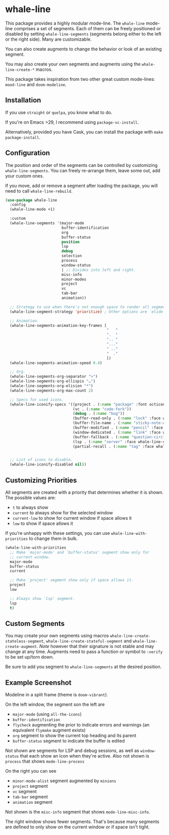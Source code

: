 * whale-line

#+BEGIN_HTML
<a href='https://coveralls.io/github/Walheimat/whale-line?branch=trunk'>
    <img
        src='https://coveralls.io/repos/github/Walheimat/whale-line/badge.svg?branch=trunk'
        alt='Coverage Status'
    />
</a>
#+END_HTML

This package provides a highly modular mode-line. The =whale-line=
mode-line comprises a set of segments. Each of them can be freely
positioned or disabled by setting =whale-line-segments= (segments
belong either to the left or the right side). Many are customizable.

You can also create augments to change the behavior or look of an
existing segment.

You may also create your own segments and augments using the
=whale-line-create-*= macros.

This package takes inspiration from two other great custom mode-lines:
=mood-line= and =doom-modeline=.

** Installation

If you use =straight= or =quelpa=, you know what to do.

If you're on Emacs >29, I recommend using =package-vc-install=.

Alternatively, provided you have Cask, you can install the package
with =make package-install=.

** Configuration

The position and order of the segments can be controlled by
customizing =whale-line-segments=. You can freely re-arrange them,
leave some out, add your custom ones.

If you move, add or remove a segment after loading the package, you
will need to call =whale-line-rebuild=.

#+BEGIN_SRC emacs-lisp
(use-package whale-line
  :config
  (whale-line-mode +1)

  :custom
  (whale-line-segments '(major-mode
                         buffer-identification
                         org
                         buffer-status
                         position
                         lsp
                         debug
                         selection
                         process
                         window-status
                         | ;; Divides into left and right.
                         misc-info
                         minor-modes
                         project
                         vc
                         tab-bar
                         animation))

  ;; Strategy to use when there's not enough space to render all segments.
  (whale-line-segment-strategy 'prioritize) ; Other options are `elide' and `ignore'.

  ;; Animation.
  (whale-line-segments-animation-key-frames [
                                             "   "
                                             ".  "
                                             ".. "
                                             "..."
                                             " .."
                                             "  ."
                                             ])
  (whale-line-segments-animation-speed 0.4)

  ;; Org.
  (whale-line-segments-org-separator ">")
  (whale-line-segments-org-ellispis "…")
  (whale-line-segments-org-elision "*")
  (whale-line-segments-org-max-count 2)

  ;; Specs for used icons.
  (whale-line-iconify-specs '((project . (:name "package" :font octicon :face whale-line-emphasis))
                              (vc . (:name "code-fork"))
                              (debug . (:name "bug"))
                              (buffer-read-only . (:name "lock" :face whale-line-contrast :fallback "@"))
                              (buffer-file-name . (:name "sticky-note-o" :face whale-line-shadow :fallback "&"))
                              (buffer-modified . (:name "pencil" :face whale-line-emphasis :fallback "*"))
                              (window-dedicated . (:name "link" :face whale-line-shadow :fallback "^"))
                              (buffer-fallback . (:name "question-circle" :face whale-line-contrast :no-defaults t))
                              (lsp . (:name "server" :face whale-line-contrast))
                              (partial-recall . (:name "tag" :face whale-line-contrast))))


  ;; List of icons to disable.
  (whale-line-iconify-disabled nil))
#+END_SRC

** Customizing Priorities

All segments are created with a priority that determines whether it is
shown. The possible values are:

- =t= to always show
- =current= to always show for the selected window
- =current-low= to show for current window if space allows it
- =low= to show if space allows it

If you're unhappy with these settings, you can use
=whale-line-with-priorities= to change them in bulk.

#+begin_src emacs-lisp
(whale-line-with-priorities
  ;; Make `major-mode' and `buffer-status' segment show only for
  ;; current window.
  major-mode
  buffer-status
  current

  ;; Make `project' segment show only if space allows it.
  project
  low

  ;; Always show `lsp' segment.
  lsp
  t)
#+end_src

** Custom Segments

You may create your own segments using macros
=whale-line-create-stateless-segment=,
=whale-line-create-stateful-segment= and =whale-line-create-augment=.
/Note/ however that their signature is not stable and may change at
any time. Augments need to pass a function or symbol to =:verify= to
be set up/torn down.

Be sure to add you segment to =whale-line-segments= at the desired
position.

** Example Screenshot

Modeline in a split frame (theme is =doom-vibrant=).

[[file:assets/mode-line.png]]

On the left window, the segment son the left are

- =major-mode= (using =all-the-icons=)
- =buffer-identification=
- =flycheck= augmenting the prior to indicate errors and warnings (an
  equivalent =flymake= augment exists)
- =org= segment to show the current top heading and its parent
- =buffer-status= segment to indicate the buffer is edited

Not shown are segments for LSP and debug sessions, as well as
=window-status= that each show an icon when they're active. Also not
shown is =process= that shows =mode-line-process=

On the right you can see

- =minor-mode-alist= segment augmented by =minions=
- =project= segment
- =vc= segment
- =tab-bar= segment
- =animation= segment

Not shown is the =misc-info= segment that shows =mode-line-misc-info=.

The right window shows fewer segments. That's because many segments
are defined to only show on the current window or if space isn't
tight.
